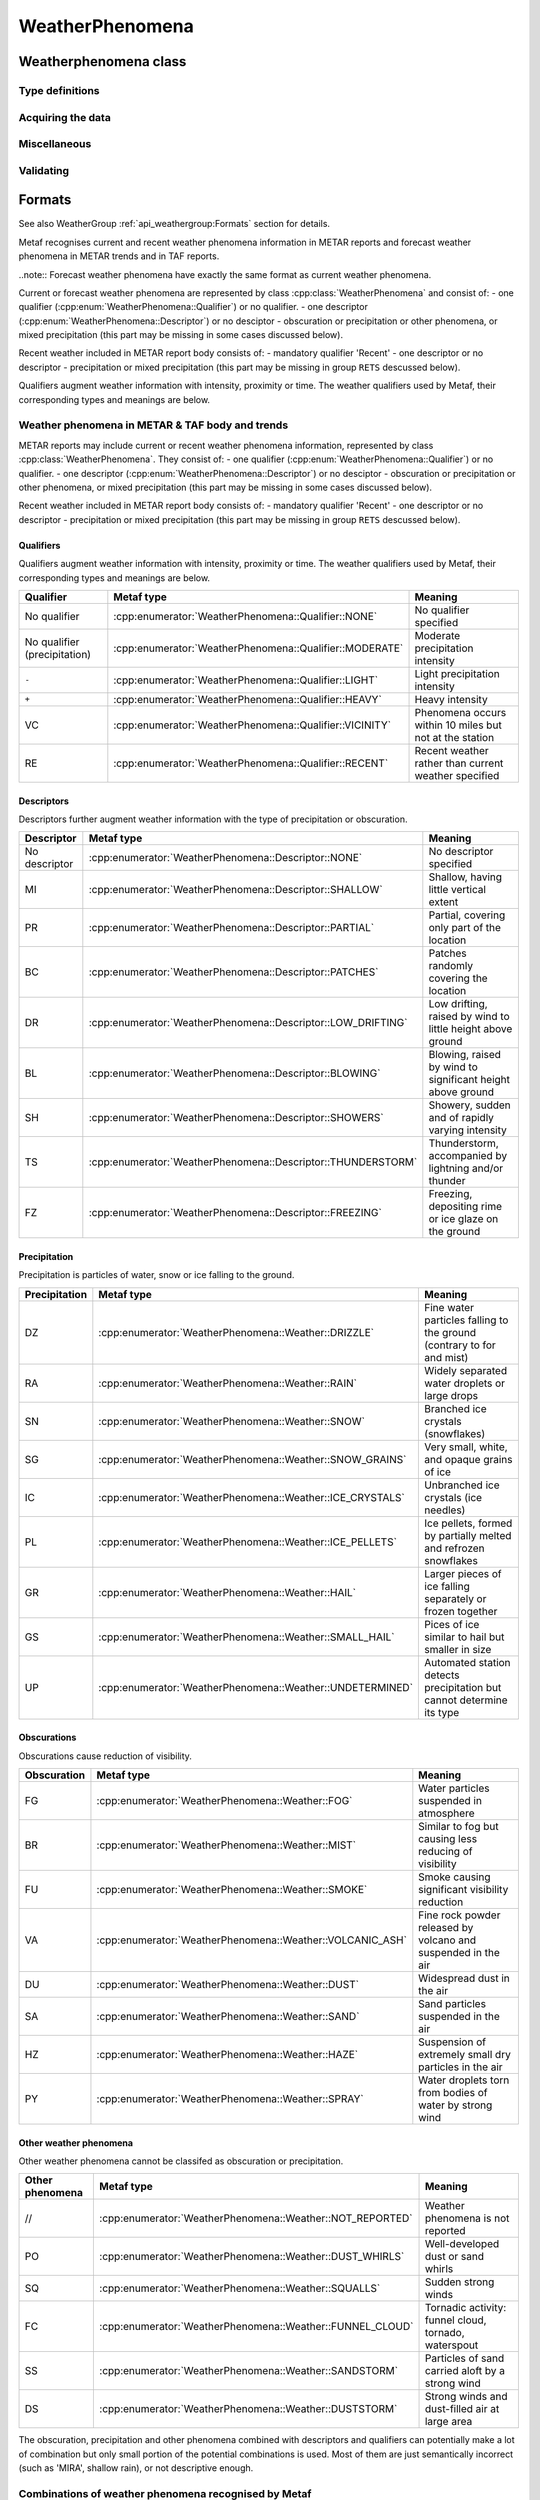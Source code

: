 WeatherPhenomena
================

.. cpp:namespace-push:: metaf

Weatherphenomena class
----------------------

	.. cpp:class:: WeatherPhenomena

		Specifies weather phenomena, such as obscuration, precipitation, etc., along with intensity, proximity, timing, descriptor, event beginning or enging and event occurrence time.

.. cpp:namespace-push:: WeatherPhenomena

Type definitions
^^^^^^^^^^^^^^^^

	.. cpp:enum-class:: Qualifier

		Intensity, proximity or time of observation. 

		.. cpp:enumerator:: NONE

			No qualifier. This group reports current weather observed at location.

		.. cpp:enumerator:: RECENT

			This group reports recent weather rather than current weather.

		.. cpp:enumerator:: VICINITY

			This group reports weather in vicinity rather than on site.

		.. cpp:enumerator:: LIGHT

			Light intensity.

		.. cpp:enumerator:: MODERATE

			Moderate intensity. This qualier is used with precipitation only.

		.. cpp:enumerator:: HEAVY

			Heavy intensity.


	.. cpp:enum-class:: Descriptor

		Additional properties of weather phenomena.

		.. cpp:enumerator:: NONE

			No additional descriptor for weather phenomena specified.

		.. cpp:enumerator:: SHALLOW

			This descriptor is only be used to further describe fog that has little vertical extent (less than 6 feet), i.e. ground fog.

		.. cpp:enumerator:: PARTIAL

			This descriptors is only be used to further describe fog that has little vertical extent (normally greater than or equal to 6 feet but less than 20 feet), and reduces horizontal visibility, but to a lesser extent vertically. The stars may often be seen by night and the sun by day. The fog is covering only the part of the aerodrome.

		.. cpp:enumerator:: PATCHES

			This descriptors is only be used to further describe fog that has little vertical extent (normally greater than or equal to 6 feet but less than 20 feet), and reduces horizontal visibility, but to a lesser extent vertically. The stars may often be seen by night and the sun by day. The fog consists of patches randomly covering the aerodrome.

		.. cpp:enumerator:: LOW_DRIFTING

			When dust, sand, or snow is raised by the wind to less than 6 feet, "low drifting" shall be used to further describe the weather phenomenon.

		.. cpp:enumerator:: BLOWING

			When dust, sand, snow, or spray is raised by the wind to a height of 6 feet or more, "blowing" shall be used to further describe the weather phenomenon.

		.. cpp:enumerator:: SHOWERS

			Precipitation characterized by the suddenness with which they start and stop, by the rapid changes of intensity, and usually by rapid changes in the appearance of the sky.

		.. cpp:enumerator:: THUNDERSTORM

			A local storm produced by a cumulonimbus cloud that is accompanied by lightning and/or thunder. Thunderstorm may be reported without any accompanying precipitation.

		.. cpp:enumerator:: FREEZING

			When fog is occurring and the temperature is below 0°C, this descriptor is used to further describe the phenomena.

			..note:: The fog is described as 'freezing' at freezing temperatures, regardless of whether is deposits the rime.

			When drizzle and/or rain freezes upon impact and forms a glaze on the ground or other exposed objects, this descriptor is used to further describe the precipitation.


	.. cpp:enum-class:: Weather

		Describes precipitation, obscuration and other weather phenomena.

		.. cpp:enumerator:: NOT_REPORTED

			An automatic observing system is used and the present weather cannot be
			observed.

		.. cpp:enumerator:: DRIZZLE

			Fairly uniform precipitation composed exclusively of fine drops with diameters of less than 0.02 inch (0.5 mm) very close together. Drizzle appears to float while following air currents, although unlike fog droplets, it falls to the ground.

		.. cpp:enumerator:: RAIN

			Precipitation, either in the form of drops larger than 0.02 inch (0.5 mm), or smaller drops which, in contrast to drizzle, are widely separated.

		.. cpp:enumerator:: SNOW

			Precipitation of snow crystals, mostly branched in the form of six-pointed stars.

		.. cpp:enumerator:: SNOW_GRAINS

			Precipitation of very small, white, and opaque grains of ice.

		.. cpp:enumerator:: ICE_CRYSTALS

			A fall of unbranched (snow crystals are branched) ice crystals in the form of needles, columns, or plates.

		.. cpp:enumerator:: ICE_PELLETS

			Precipitation of transparent or translucent pellets of ice, which are round or irregular, rarely conical, and which have a diameter of 0.2 inch (5 mm), or less. There are two main types:

				#. Hard grains of ice consisting of frozen raindrops, or largely melted and refrozen snowflakes.
				
				#. Pellets of snow encased in a thin layer of ice which have formed from the freezing, either of droplets intercepted by the pellets, or of water resulting from the partial melting of the pellets.

		.. cpp:enumerator:: HAIL

			Precipitation in the form of small balls or other pieces of ice falling separately or frozen together in irregular lumps.

		.. cpp:enumerator:: SMALL_HAIL

			Precipitation of white, opaque grains of ice. The grains are round or sometimes conical. Diameters range from about 0.08 to 0.2 inch (2 to 5 mm).

			Small hail is also called 'snow pellets' or 'graupel'.

		.. cpp:enumerator:: UNDETERMINED

			Precipitation type that is reported if the automated station detects the occurrence of precipitation but the precipitation discriminator cannot recognize the type.

		.. cpp:enumerator:: MIST

			A visible aggregate of minute water particles suspended in the atmosphere that reduces visibility to less than 7 statute miles but greater than or equal to 5/8 statute miles. Essentially the same as fog but less dense.

		.. cpp:enumerator:: FOG

			A visible aggregate of minute water particles (droplets) which are based at the Earth's surface and reduces horizontal visibility to less than 5/8 statute mile and, unlike drizzle, it does not fall to the ground.

		.. cpp:enumerator:: SMOKE

			A suspension in the air of small particles produced by combustion. A transition to haze may occur when smoke particles have traveled great distances (25 to 100 miles or more) and when the larger particles have settled out and the remaining particles have become widely scattered through the atmosphere.

		.. cpp:enumerator:: VOLCANIC_ASH

			Fine particles of rock powder that originate from a volcano and that may remain suspended in the atmosphere for long periods.

		.. cpp:enumerator:: DUST

			Widespread dust. Fine particles of earth or other matter raised or suspended in the air by the wind that may have occurred at or far away from the station which may restrict horizontal visibility.

		.. cpp:enumerator:: SAND

			Sand particles raised by the wind to a height sufficient to reduce horizontal visibility.

		.. cpp:enumerator:: HAZE

			A suspension in the air of extremely small, dry particles invisible to the naked eye and sufficiently numerous to give the air an opalescent appearance.

		.. cpp:enumerator:: SPRAY

			An ensemble of water droplets torn by the wind from the surface of an extensive body of water, generally from the crests of waves, and carried up a short distance into the air.

		.. cpp:enumerator:: DUST_WHIRLS

			Well-developed Dust/Sand Whirl. An ensemble of particles of dust or sand, sometimes accompanied by small litter, raised from the ground in the form of a whirling column of varying height with a small diameter and an approximately vertical axis.

		.. cpp:enumerator:: SQUALLS

			A strong wind characterized by a sudden onset in which the wind speed increases at least 16 knots and is sustained at 22 knots or more for at least one minute (see paragraph 12.6.8.e.(1)).

		.. cpp:enumerator:: FUNNEL_CLOUD

			Funnel cloud / tornadic activity.

				#. Tornado. A violent, rotating column of air touching the ground.

				#. Funnel Cloud. A violent, rotating column of air which does not touch the surface.

				#. Waterspout. A violent, rotating column of air that forms over a body of water, and touches the water surface.

		.. cpp:enumerator:: SANDSTORM

			Sandstorm. Particles of sand carried aloft by a strong wind. The sand particles are mostly confined to the lowest ten feet, and rarely rise more than fifty feet above the ground.

		.. cpp:enumerator:: DUSTSTORM

			Duststorm. A severe weather condition characterized by strong winds and dust-filled air over an extensive area.


	.. cpp:enum-class:: Event

		Type of the weather event. 

		.. cpp:enumerator:: NONE

			No event specified.

		.. cpp:enumerator:: BEGINNING

			Indicates beginning of the weather phenomena.

		.. cpp:enumerator:: ENDING

			Indicates ending of the weather phenomena.


Acquiring the data
^^^^^^^^^^^^^^^^^^

	.. cpp:function:: Qualifier qualifier() const

		:returns: Weather qualifier which indicates time or intensity or proximity of the weather phenomena.

	.. cpp:function:: Descriptor descriptor() const

		:returns: Weather descriptor which indicates additional properties of weather phenomena.

	.. cpp:function:: std::vector<Weather> weather() const

		:returns: Vector of individual weather phenomena.

	.. cpp:function:: Event event() const

		:returns: Type of event.

	.. cpp:function:: std::optional<MetafTime> time() const

		:returns: Time of the event or empty ``std::optional`` if no event time was specified.

Miscellaneous
^^^^^^^^^^^^^

		.. cpp:function:: bool isOmitted() const

			:returns: ``true`` if no qualifier, no descriptor, no weather phenomena, no event and no event time is stored in this instance, ``false`` if any of these conditions is not met.


Validating
^^^^^^^^^^

		.. cpp:function:: bool isValid() const

			:returns: ``true`` if the weather phenomena is valid, and ``false`` otherwise.

				The information is considered valid if all of the following conditions is met: 
					 - weather phenomena is non-empty, i.e. at lease one qualifier or descriptor or weather must be specified;
					 - event time is valid if specified;
					 - if descriptor FZ (freezing) is present, the weather phenomena must contain FG (fog), or the precipitation type which is potentially may freeze: UP (undetermined precipitation), or RA(rain), or DZ (drizzle); other precipitation may be present alone with specified above, e.g. ``FZRASN`` (freezing rain and snow) is valid, while ``FZSNPL`` (freezing snow and ice pellets) is not valid;

.. cpp:namespace-pop::


Formats
-------

See also WeatherGroup :ref:`api_weathergroup:Formats` section for details.

Metaf recognises current and recent weather phenomena information in METAR reports and forecast weather phenomena in METAR trends and in TAF reports.

..note:: Forecast weather phenomena have exactly the same format as current weather phenomena.

Current or forecast weather phenomena are represented by class :cpp:class:`WeatherPhenomena` and consist of:
- one qualifier (:cpp:enum:`WeatherPhenomena::Qualifier`) or no qualifier.
- one descriptor (:cpp:enum:`WeatherPhenomena::Descriptor`) or no desciptor
- obscuration or precipitation or other phenomena, or mixed precipitation (this part may be missing in some cases discussed below).

Recent weather included in METAR report body consists of:
- mandatory qualifier 'Recent'
- one descriptor or no descriptor
- precipitation or mixed precipitation (this part may be missing in group ``RETS`` descussed below).

Qualifiers augment weather information with intensity, proximity or time. The weather qualifiers used by Metaf, their corresponding types and meanings are below.


Weather phenomena in METAR & TAF body and trends
^^^^^^^^^^^^^^^^^^^^^^^^^^^^^^^^^^^^^^^^^^^^^^^^

METAR reports may include current or recent weather phenomena information, represented by class :cpp:class:`WeatherPhenomena`. They consist of:
- one qualifier (:cpp:enum:`WeatherPhenomena::Qualifier`) or no qualifier.
- one descriptor (:cpp:enum:`WeatherPhenomena::Descriptor`) or no desciptor
- obscuration or precipitation or other phenomena, or mixed precipitation (this part may be missing in some cases discussed below).

Recent weather included in METAR report body consists of:
- mandatory qualifier 'Recent'
- one descriptor or no descriptor
- precipitation or mixed precipitation (this part may be missing in group ``RETS`` descussed below).


Qualifiers
""""""""""

Qualifiers augment weather information with intensity, proximity or time. The weather qualifiers used by Metaf, their corresponding types and meanings are below.

============================ ======================================================= =======================================================
Qualifier                    Metaf type                                              Meaning
============================ ======================================================= =======================================================
No qualifier                 :cpp:enumerator:`WeatherPhenomena::Qualifier::NONE`     No qualifier specified
No qualifier (precipitation) :cpp:enumerator:`WeatherPhenomena::Qualifier::MODERATE` Moderate precipitation intensity
``-``                        :cpp:enumerator:`WeatherPhenomena::Qualifier::LIGHT`    Light precipitation intensity
``+``                        :cpp:enumerator:`WeatherPhenomena::Qualifier::HEAVY`    Heavy intensity
VC                           :cpp:enumerator:`WeatherPhenomena::Qualifier::VICINITY` Phenomena occurs within 10 miles but not at the station
RE                           :cpp:enumerator:`WeatherPhenomena::Qualifier::RECENT`   Recent weather rather than current weather specified
============================ ======================================================= =======================================================


Descriptors
"""""""""""

Descriptors further augment weather information with the type of precipitation or obscuration.

============= ============================================================ ===========================================================
Descriptor    Metaf type                                                   Meaning
============= ============================================================ ===========================================================
No descriptor :cpp:enumerator:`WeatherPhenomena::Descriptor::NONE`         No descriptor specified
MI            :cpp:enumerator:`WeatherPhenomena::Descriptor::SHALLOW`      Shallow, having little vertical extent
PR            :cpp:enumerator:`WeatherPhenomena::Descriptor::PARTIAL`      Partial, covering only part of the location
BC            :cpp:enumerator:`WeatherPhenomena::Descriptor::PATCHES`      Patches randomly covering the location
DR            :cpp:enumerator:`WeatherPhenomena::Descriptor::LOW_DRIFTING` Low drifting, raised by wind to little height above ground
BL            :cpp:enumerator:`WeatherPhenomena::Descriptor::BLOWING`      Blowing, raised by wind to significant height above ground
SH            :cpp:enumerator:`WeatherPhenomena::Descriptor::SHOWERS`      Showery, sudden and of rapidly varying intensity
TS            :cpp:enumerator:`WeatherPhenomena::Descriptor::THUNDERSTORM` Thunderstorm, accompanied by lightning and/or thunder
FZ            :cpp:enumerator:`WeatherPhenomena::Descriptor::FREEZING`     Freezing, depositing rime or ice glaze on the ground
============= ============================================================ ===========================================================

Precipitation
"""""""""""""

Precipitation is particles of water, snow or ice falling to the ground.

============= ========================================================= =====================================================================
Precipitation   Metaf type                                                Meaning
============= ========================================================= =====================================================================
DZ            :cpp:enumerator:`WeatherPhenomena::Weather::DRIZZLE`      Fine water particles falling to the ground (contrary to for and mist)
RA            :cpp:enumerator:`WeatherPhenomena::Weather::RAIN`         Widely separated water droplets or large drops
SN            :cpp:enumerator:`WeatherPhenomena::Weather::SNOW`         Branched ice crystals (snowflakes)
SG            :cpp:enumerator:`WeatherPhenomena::Weather::SNOW_GRAINS`  Very small, white, and opaque grains of ice
IC            :cpp:enumerator:`WeatherPhenomena::Weather::ICE_CRYSTALS` Unbranched ice crystals (ice needles)
PL            :cpp:enumerator:`WeatherPhenomena::Weather::ICE_PELLETS`  Ice pellets, formed by partially melted and refrozen snowflakes
GR            :cpp:enumerator:`WeatherPhenomena::Weather::HAIL`         Larger pieces of ice falling separately or frozen together
GS            :cpp:enumerator:`WeatherPhenomena::Weather::SMALL_HAIL`   Pices of ice similar to hail but smaller in size
UP            :cpp:enumerator:`WeatherPhenomena::Weather::UNDETERMINED` Automated station detects precipitation but cannot determine its type
============= ========================================================= =====================================================================

Obscurations
""""""""""""

Obscurations cause reduction of visibility.

=============== ========================================================= =============================================================
Obscuration     Metaf type                                                Meaning
=============== ========================================================= =============================================================
FG              :cpp:enumerator:`WeatherPhenomena::Weather::FOG`          Water particles suspended in atmosphere
BR              :cpp:enumerator:`WeatherPhenomena::Weather::MIST`         Similar to fog but causing less reducing of visibility
FU              :cpp:enumerator:`WeatherPhenomena::Weather::SMOKE`        Smoke causing significant visibility reduction
VA              :cpp:enumerator:`WeatherPhenomena::Weather::VOLCANIC_ASH` Fine rock powder released by volcano and suspended in the air
DU              :cpp:enumerator:`WeatherPhenomena::Weather::DUST`         Widespread dust in the air
SA              :cpp:enumerator:`WeatherPhenomena::Weather::SAND`         Sand particles suspended in the air
HZ              :cpp:enumerator:`WeatherPhenomena::Weather::HAZE`         Suspension of extremely small dry particles in the air
PY              :cpp:enumerator:`WeatherPhenomena::Weather::SPRAY`        Water droplets torn from bodies of water by strong wind
=============== ========================================================= =============================================================

Other weather phenomena
"""""""""""""""""""""""

Other weather phenomena cannot be classifed as obscuration or precipitation.

=============== ========================================================= ===========================================================
Other phenomena Metaf type                                                   Meaning
=============== ========================================================= ===========================================================
//              :cpp:enumerator:`WeatherPhenomena::Weather::NOT_REPORTED` Weather phenomena is not reported
PO              :cpp:enumerator:`WeatherPhenomena::Weather::DUST_WHIRLS`  Well-developed dust or sand whirls
SQ              :cpp:enumerator:`WeatherPhenomena::Weather::SQUALLS`      Sudden strong winds
FC              :cpp:enumerator:`WeatherPhenomena::Weather::FUNNEL_CLOUD` Tornadic activity: funnel cloud, tornado, waterspout
SS              :cpp:enumerator:`WeatherPhenomena::Weather::SANDSTORM`    Particles of sand carried aloft by a strong wind
DS              :cpp:enumerator:`WeatherPhenomena::Weather::DUSTSTORM`    Strong winds and dust-filled air at large area
=============== ========================================================= ===========================================================

The obscuration, precipitation and other phenomena combined with descriptors and qualifiers can potentially make a lot of combination but only small portion of the potential combinations is used. Most of them are just semantically incorrect (such as 'MIRA', shallow rain), or not descriptive enough.

Combinations of weather phenomena recognised by Metaf
^^^^^^^^^^^^^^^^^^^^^^^^^^^^^^^^^^^^^^^^^^^^^^^^^^^^^

Metar recognises only the following combinations of weather phenomena:

 - Obscuration or other phenomena groups: BR, FU, VA, HZ, PO, SQ, FC
 - Tornado or waterspout group +FC
 - Fog group FG or fog with descriptor groups MIFG, PRFG, BCFG, FZFG
 - Widespread dust group DU or dust with descriptor groups DRDU and BLDU
 - Sand group SA or sand with descriptor groups DRSA and BLSA
 - Blowing spray: BLPY
 - Ice crystals: IC
 - Duststorm, sandstorm, or their combination groups: only DS, SS, DSSS, SSDS 
 - Heavy duststorm, sandstorm, or their combination groups: only +DS, +SS, +DSSS, +SSDS
 - Precipitation groups: DZ, RA, SN, SG, PL, GR, GS, UP.
 - Mixed precipitation, up to 3 precipitation types per group (may be augmented with intensity qualfier): RASN, +RASNPL, RAGR, -SNPL, etc.
 - Rain or drizzle or undetermined precipitation with descriptor 'freezing'(may be augmented with intensity qualfier): FZRA, -FZDZ, FZRADZ, FZDZRA, +FZUP.
 - Any mixed precipitations which contains freezing rain or drizzle (may be augmented with intensity qualfier): +FZRASN, FZDZPL, -FZRAPL etc.
 - Precipitation or mixed precipitation accompanied by thunderstorm (may be augmented with intensity qualfier): -TSRA, TSDZ, +TSRAGR, etc.
 - Showery precipitation or mixed precipitation (may be augmented with intensity qualfier): SHPL, +SHRAGS, -SHRASN, etc.
 - Recent precipitation or mixed precipitation: RERA, RESN, RERAPL, REDZ, etc.
 - Weather phenomena in vicinity: only VCTS VCFG VCSH VCPO VCFC VCVA VCBLDU VCBLSA VCBLSN VCDS VCSS
 - Non-reported weather phenomena or non reported recent weather phenomena: // or RE//
